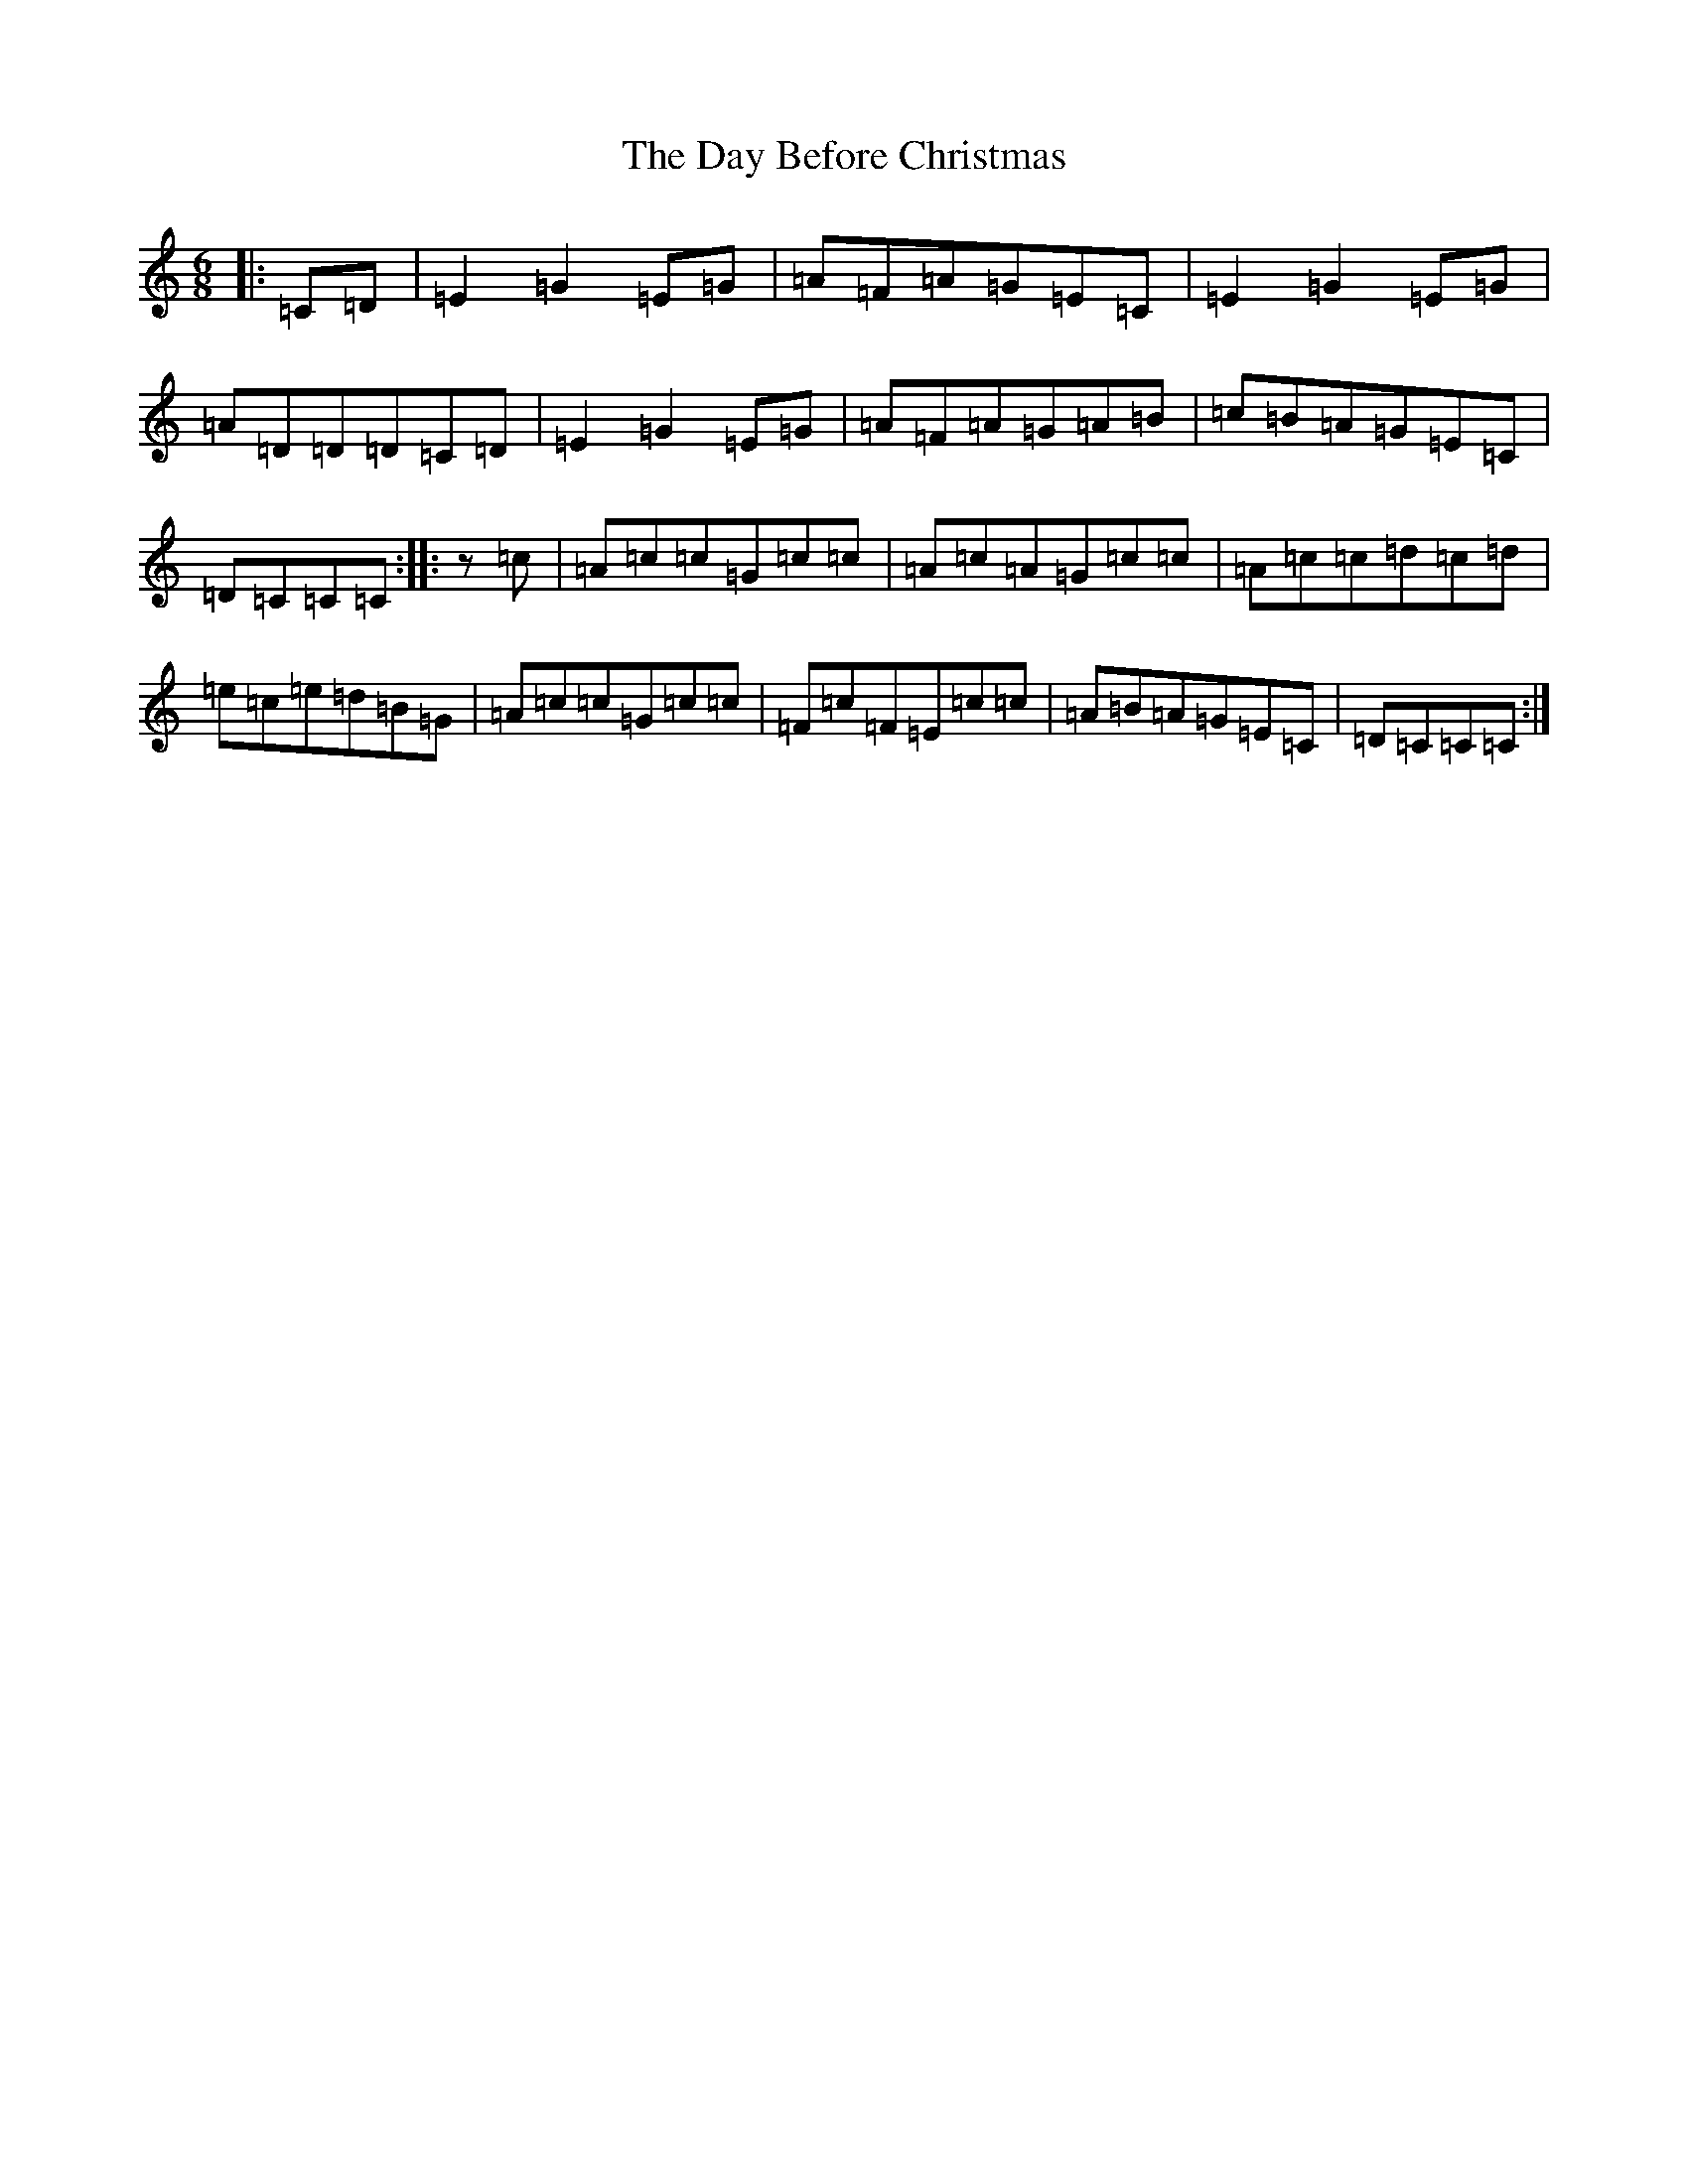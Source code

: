X: 4985
T: Day Before Christmas, The
S: https://thesession.org/tunes/5365#setting5365
R: jig
M:6/8
L:1/8
K: C Major
|:=C=D|=E2=G2=E=G|=A=F=A=G=E=C|=E2=G2=E=G|=A=D=D=D=C=D|=E2=G2=E=G|=A=F=A=G=A=B|=c=B=A=G=E=C|=D=C=C=C:||:z=c|=A=c=c=G=c=c|=A=c=A=G=c=c|=A=c=c=d=c=d|=e=c=e=d=B=G|=A=c=c=G=c=c|=F=c=F=E=c=c|=A=B=A=G=E=C|=D=C=C=C:|